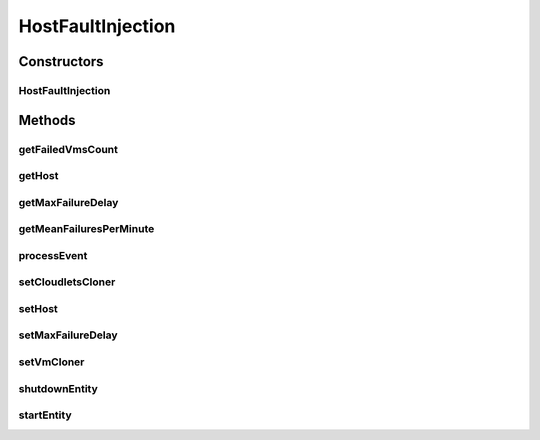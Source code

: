 .. java:import:: java.util Collections

.. java:import:: java.util List

.. java:import:: java.util Objects

.. java:import:: java.util.function Function

.. java:import:: java.util.function UnaryOperator

.. java:import:: org.cloudbus.cloudsim.brokers DatacenterBroker

.. java:import:: org.cloudbus.cloudsim.cloudlets Cloudlet

.. java:import:: org.cloudbus.cloudsim.core.events SimEvent

.. java:import:: org.cloudbus.cloudsim.hosts Host

.. java:import:: org.cloudbus.cloudsim.util Log

.. java:import:: org.cloudbus.cloudsim.vms Vm

.. java:import:: org.cloudbus.cloudsim.distributions ContinuousDistribution

.. java:import:: org.cloudbus.cloudsim.distributions PoissonProcess

.. java:import:: org.cloudbus.cloudsim.distributions UniformDistr

.. java:import:: org.cloudbus.cloudsim.resources Pe

.. java:import:: org.cloudbus.cloudsim.resources Pe.Status

HostFaultInjection
==================

.. java:package:: org.cloudsimplus.faultinjection
   :noindex:

.. java:type:: public class HostFaultInjection extends CloudSimEntity

   Generates random failures for the \ :java:ref:`Pe`\ 's of a specific \ :java:ref:`Host`\ . The events happens in the following order:

   ..

   #. a failure is injected randomly;
   #. a delay is defined for the failure to actually happen;
   #. the number of PEs to fail is randomly generated.

   :author: raysaoliveira

   **See also:** :java:ref:`https://blogs.sap.com/2014/07/21/equipment-availability-vs-reliability/`

Constructors
------------
HostFaultInjection
^^^^^^^^^^^^^^^^^^

.. java:constructor:: public HostFaultInjection(Host host, double meanFailuresPerMinute, long seed)
   :outertype: HostFaultInjection

   Creates a fault injection mechanism for a host that will inject failures with a delay and number of failed PEs generated using a given Pseudo Random Number Generator (PRNG).

   :param host: the Host to which failures may be randomly generated
   :param meanFailuresPerMinute: the average number of failures expected to happen each minute.
   :param seed: the seed to initialize the internal uniform random number generator

   **See also:** :java:ref:`.setMaxFailureDelay(double)`

Methods
-------
getFailedVmsCount
^^^^^^^^^^^^^^^^^

.. java:method:: public long getFailedVmsCount()
   :outertype: HostFaultInjection

   Gets the number of VMs that are completely failed (which all their PEs were removed due to Host PEs failure).

getHost
^^^^^^^

.. java:method:: public Host getHost()
   :outertype: HostFaultInjection

   Gets the host in which a failure may happen.

getMaxFailureDelay
^^^^^^^^^^^^^^^^^^

.. java:method:: public double getMaxFailureDelay()
   :outertype: HostFaultInjection

   Gets the maximum delay after a fault be injected that it will in fact happen (in seconds).

   This is used to define, randomly the actual time, after the time the fault was injected, that it will happen. For instance, if a fault is generated and a value 5 is chosen between 0 and the maximum delay, the fault will actually happen just after 5 seconds it was generated.

   :return: the maximum failure delay (in seconds)

getMeanFailuresPerMinute
^^^^^^^^^^^^^^^^^^^^^^^^

.. java:method:: public double getMeanFailuresPerMinute()
   :outertype: HostFaultInjection

   Gets the average number of failures expected to happen each minute.

processEvent
^^^^^^^^^^^^

.. java:method:: @Override public void processEvent(SimEvent ev)
   :outertype: HostFaultInjection

setCloudletsCloner
^^^^^^^^^^^^^^^^^^

.. java:method:: public void setCloudletsCloner(Function<Vm, List<Cloudlet>> cloudletsCloner)
   :outertype: HostFaultInjection

   Sets a \ :java:ref:`Function`\  that creates a clone of all Cloudlets which were running inside a given failed \ :java:ref:`Vm`\ .

   Such a Function is used to re-create and re-submit those Cloudlets to a clone of the failed VM. In this case, all the Cloudlets are recreated from scratch into the cloned VM, re-starting their execution from the beginning. Since a snapshot (clone) of the failed VM will be started into another Host, the Cloudlets Cloner Function will recreated all Cloudlets, simulating the restart of applications into this new VM instance.

   :param cloudletsCloner: the cloudlets cloner \ :java:ref:`Function`\  to set

   **See also:** :java:ref:`.setVmCloner(java.util.function.UnaryOperator)`

setHost
^^^^^^^

.. java:method:: protected final void setHost(Host host)
   :outertype: HostFaultInjection

   Sets the host in which failure may happen.

   :param host: the host to set

setMaxFailureDelay
^^^^^^^^^^^^^^^^^^

.. java:method:: public void setMaxFailureDelay(double maxFailureDelay)
   :outertype: HostFaultInjection

   Sets the maximum delay after a fault be injected that it will in fact happen (default is 0).

   This is used to define, randomly the actual time, after the time the fault was injected, that it will happen. For instance, if a fault is generated and a value 5 is chosen between 0 and the maximum delay, the fault will actually happen just after 5 seconds it was generated.

   :param maxFailureDelay: the max delay to set (in seconds)

setVmCloner
^^^^^^^^^^^

.. java:method:: public void setVmCloner(UnaryOperator<Vm> vmCloner)
   :outertype: HostFaultInjection

   Sets a \ :java:ref:`UnaryOperator`\  that creates a clone of a \ :java:ref:`Vm`\  when all Host PEs fail or all VM's PEs are deallocated because they have failed.

   The \ :java:ref:`UnaryOperator`\  is a \ :java:ref:`Function`\  that receives a \ :java:ref:`Vm`\  and returns a clone of it. When all PEs of the VM fail, this vmCloner \ :java:ref:`Function`\  is used to create a copy of the VM to be submitted to another Host. It is like a VM snapshot in a real cloud infrastructure, which will be started into another host in order to recovery from a failure.

   :param vmCloner: the VM cloner \ :java:ref:`Function`\  to set

   **See also:** :java:ref:`.setCloudletsCloner(java.util.function.Function)`

shutdownEntity
^^^^^^^^^^^^^^

.. java:method:: @Override public void shutdownEntity()
   :outertype: HostFaultInjection

startEntity
^^^^^^^^^^^

.. java:method:: @Override protected void startEntity()
   :outertype: HostFaultInjection

